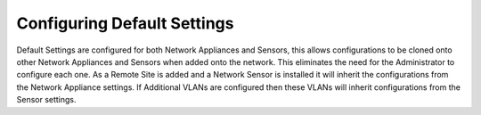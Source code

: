 Configuring Default Settings
============================

Default Settings are configured for both Network Appliances and Sensors, 
this allows configurations to be cloned onto other Network Appliances and Sensors 
when added onto the network. This eliminates the need for the Administrator to 
configure each one. As a Remote Site is added and a Network Sensor is installed 
it will inherit the configurations from the Network Appliance settings. 
If Additional VLANs are configured then these VLANs will inherit configurations from the Sensor settings.

